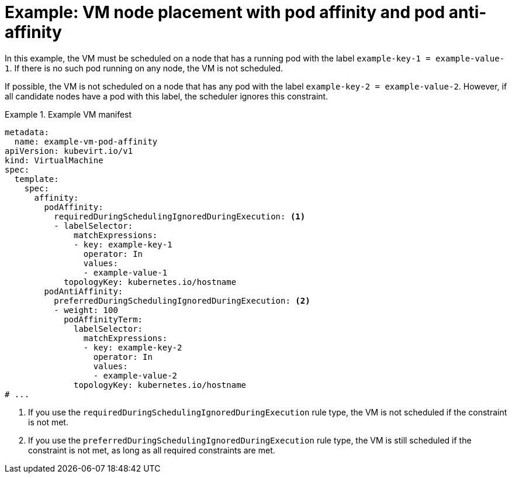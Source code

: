 // Module included in the following assemblies:
//
// * virt/virtual_machines/advanced_vm_management/virt-specifying-nodes-for-vms.adoc

:_mod-docs-content-type: REFERENCE
[id="virt-example-vm-node-placement-pod-affinity_{context}"]
= Example: VM node placement with pod affinity and pod anti-affinity

In this example, the VM must be scheduled on a node that has a running pod with the label `example-key-1 = example-value-1`. If there is no such pod running on any node, the VM is not scheduled.

If possible, the VM is not scheduled on a node that has any pod with the label `example-key-2 = example-value-2`. However, if all candidate nodes have a pod with this label, the scheduler ignores this constraint.

.Example VM manifest
====
[source,yaml]
----
metadata:
  name: example-vm-pod-affinity
apiVersion: kubevirt.io/v1
kind: VirtualMachine
spec:
  template:
    spec:
      affinity:
        podAffinity:
          requiredDuringSchedulingIgnoredDuringExecution: <1>
          - labelSelector:
              matchExpressions:
              - key: example-key-1
                operator: In
                values:
                - example-value-1
            topologyKey: kubernetes.io/hostname
        podAntiAffinity:
          preferredDuringSchedulingIgnoredDuringExecution: <2>
          - weight: 100
            podAffinityTerm:
              labelSelector:
                matchExpressions:
                - key: example-key-2
                  operator: In
                  values:
                  - example-value-2
              topologyKey: kubernetes.io/hostname
# ...
----
<1> If you use the `requiredDuringSchedulingIgnoredDuringExecution` rule type, the VM is not scheduled if the constraint is not met.
<2> If you use the `preferredDuringSchedulingIgnoredDuringExecution` rule type, the VM is still scheduled if the constraint is not met, as long as all required constraints are met.
====
